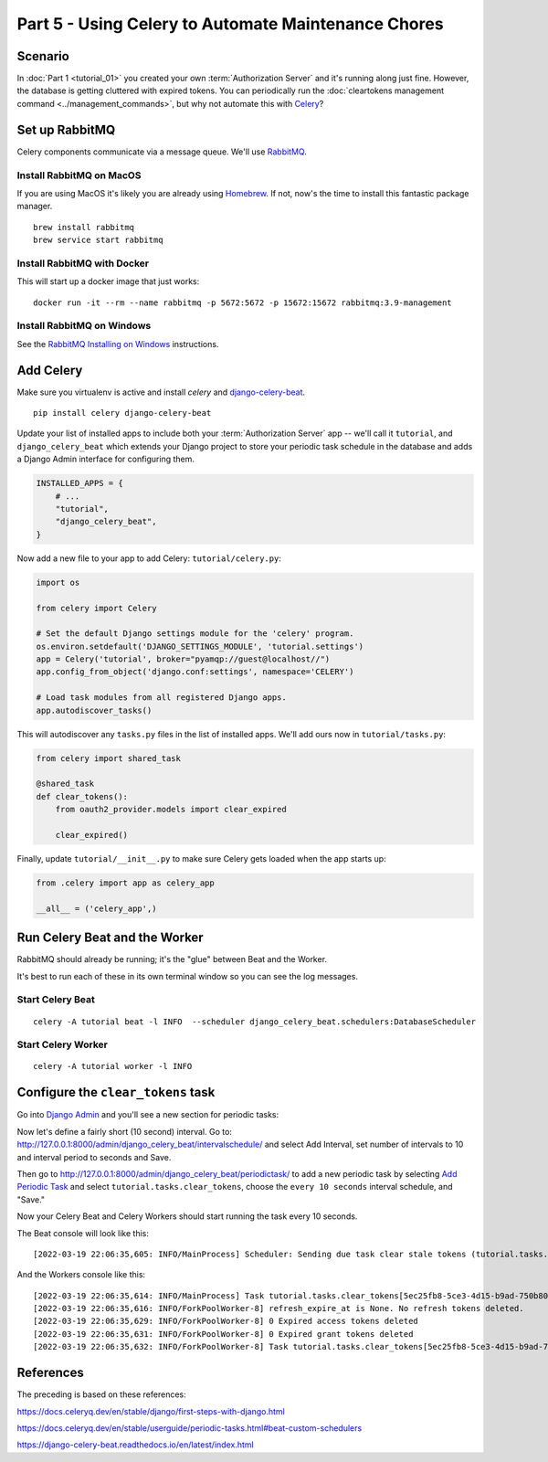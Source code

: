 Part 5 - Using Celery to Automate Maintenance Chores
====================================================

Scenario
--------
In :doc:`Part 1 <tutorial_01>` you created your own :term:`Authorization Server` and it's running along just fine.
However, the database is getting cluttered with expired tokens. You can periodically run
the :doc:`cleartokens management command <../management_commands>`, but why not automate this with
`Celery <https://docs.celeryq.dev/>`_?

Set up RabbitMQ
---------------
Celery components communicate via a message queue. We'll use `RabbitMQ <https://www.rabbitmq.com/>`_.

Install RabbitMQ on MacOS
~~~~~~~~~~~~~~~~~~~~~~~~~~
If you are using MacOS it's likely you are already using `Homebrew <https://brew.sh/>`_. If not, now's
the time to install this fantastic package manager.

::

   brew install rabbitmq
   brew service start rabbitmq

Install RabbitMQ with Docker
~~~~~~~~~~~~~~~~~~~~~~~~~~~~
This will start up a docker image that just works:
::

   docker run -it --rm --name rabbitmq -p 5672:5672 -p 15672:15672 rabbitmq:3.9-management



Install RabbitMQ on Windows
~~~~~~~~~~~~~~~~~~~~~~~~~~~
See the `RabbitMQ Installing on Windows <https://www.rabbitmq.com/install-windows.html>`_ instructions.


Add Celery
----------
Make sure you virtualenv is active and install `celery` and
`django-celery-beat <https://django-celery-beat.readthedocs.io/>`_.

::

    pip install celery django-celery-beat

Update your list of installed apps to include both your :term:`Authorization Server` app -- we'll call it ``tutorial``,
and ``django_celery_beat`` which extends your Django project to store your periodic task schedule
in the database and adds a Django Admin interface for configuring them.

.. code-block:: python

    INSTALLED_APPS = {
        # ...
        "tutorial",
        "django_celery_beat",
    }


Now add a new file to your app to add Celery: ``tutorial/celery.py``:

.. code-block:: python

    import os

    from celery import Celery

    # Set the default Django settings module for the 'celery' program.
    os.environ.setdefault('DJANGO_SETTINGS_MODULE', 'tutorial.settings')
    app = Celery('tutorial', broker="pyamqp://guest@localhost//")
    app.config_from_object('django.conf:settings', namespace='CELERY')

    # Load task modules from all registered Django apps.
    app.autodiscover_tasks()

This will autodiscover any ``tasks.py`` files in the list of installed apps.
We'll add ours now in ``tutorial/tasks.py``:

.. code-block:: python

    from celery import shared_task

    @shared_task
    def clear_tokens():
	from oauth2_provider.models import clear_expired

	clear_expired()

Finally, update ``tutorial/__init__.py`` to make sure Celery gets loaded when the app starts up:

.. code-block:: python

    from .celery import app as celery_app

    __all__ = ('celery_app',)


Run Celery Beat and the Worker
------------------------------

RabbitMQ should already be running; it's the "glue" between Beat and the Worker.

It's best to run each of these in its own terminal window so you can see the log messages.

Start Celery Beat
~~~~~~~~~~~~~~~~~

::

    celery -A tutorial beat -l INFO  --scheduler django_celery_beat.schedulers:DatabaseScheduler

Start Celery Worker
~~~~~~~~~~~~~~~~~~~

::

    celery -A tutorial worker -l INFO

Configure the ``clear_tokens`` task
-----------------------------------

Go into `Django Admin <http://127.0.0.1:8000/admin/>`_ and you'll see a new section for periodic tasks:

.. image:: admin+celery.png
  :width: 500
  :alt: Django Admin interface screenshot

Now let's define a fairly short (10 second) interval. Go to: http://127.0.0.1:8000/admin/django_celery_beat/intervalschedule/
and select Add Interval, set number of intervals to 10 and interval period to seconds and Save.

Then go to http://127.0.0.1:8000/admin/django_celery_beat/periodictask/ to add a new periodic task by
selecting `Add Periodic Task <http://127.0.0.1:8000/admin/django_celery_beat/periodictask/add/>`_ and
select ``tutorial.tasks.clear_tokens``, choose the ``every 10 seconds`` interval schedule, and "Save."

.. image:: celery+add.png
  :width: 500
  :alt: Django Admin interface screenshot


Now your Celery Beat and Celery Workers should start running the task every 10 seconds.

The Beat console will look like this:

::

   [2022-03-19 22:06:35,605: INFO/MainProcess] Scheduler: Sending due task clear stale tokens (tutorial.tasks.clear_tokens)

And the Workers console like this:

::

   [2022-03-19 22:06:35,614: INFO/MainProcess] Task tutorial.tasks.clear_tokens[5ec25fb8-5ce3-4d15-b9ad-750b80fc07e0] received
   [2022-03-19 22:06:35,616: INFO/ForkPoolWorker-8] refresh_expire_at is None. No refresh tokens deleted.
   [2022-03-19 22:06:35,629: INFO/ForkPoolWorker-8] 0 Expired access tokens deleted
   [2022-03-19 22:06:35,631: INFO/ForkPoolWorker-8] 0 Expired grant tokens deleted
   [2022-03-19 22:06:35,632: INFO/ForkPoolWorker-8] Task tutorial.tasks.clear_tokens[5ec25fb8-5ce3-4d15-b9ad-750b80fc07e0] succeeded in 0.016124433999999965s: None


References
----------

The preceding is based on these references:

https://docs.celeryq.dev/en/stable/django/first-steps-with-django.html

https://docs.celeryq.dev/en/stable/userguide/periodic-tasks.html#beat-custom-schedulers

https://django-celery-beat.readthedocs.io/en/latest/index.html
